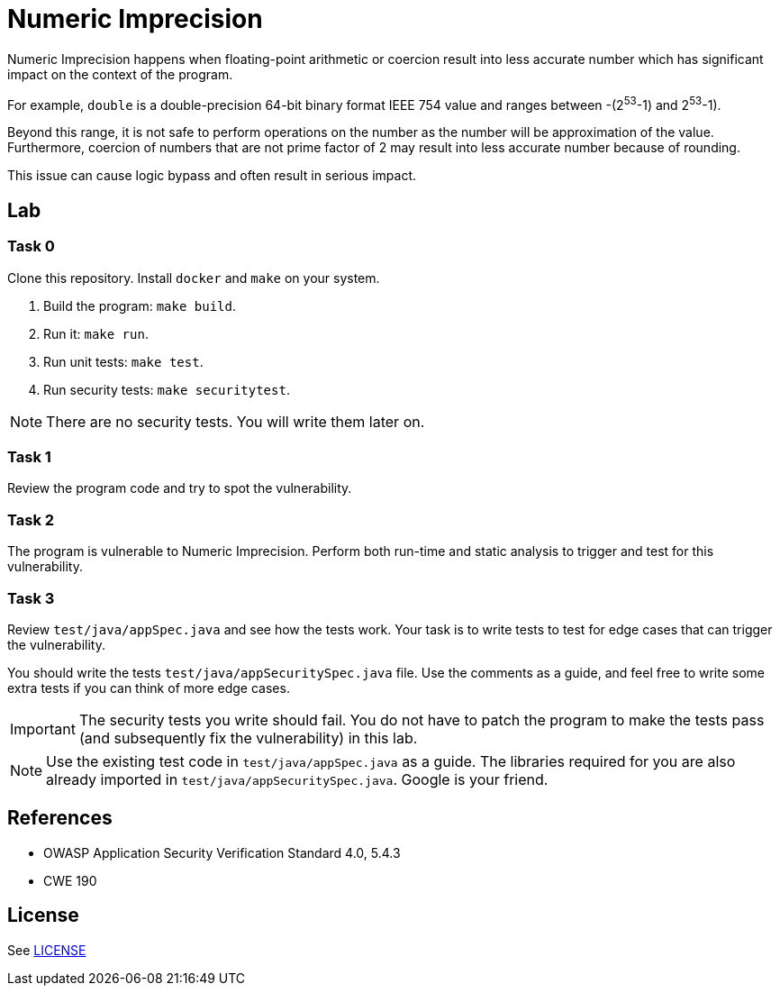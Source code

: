 = Numeric Imprecision

//tag::abstract[]

Numeric Imprecision happens
when floating-point arithmetic or coercion result into
less accurate number which has significant impact on          
the context of the program.

//end::abstract[]

For example,
`double` is a double-precision 64-bit binary format IEEE
754 value and ranges between -(2^53^-1) and 2^53^-1).

Beyond this range, it is not safe to perform operations on the number as the
number will be approximation of the value. 
Furthermore, coercion of numbers that are not prime factor of 2
may result
into less accurate number because of rounding.

This issue can cause logic bypass and often
result in serious impact.

//tag::lab[]

== Lab

=== Task 0

Clone this repository.
Install `docker` and `make` on your system.

. Build the program: `make build`.
. Run it: `make run`.
. Run unit tests: `make test`.
. Run security tests: `make securitytest`.

[NOTE]
--
There are no security tests. You will write them later on.
--

=== Task 1

Review the program code and try to spot the vulnerability.

=== Task 2

The program is vulnerable to Numeric Imprecision.
Perform both run-time and static analysis to trigger and test for this vulnerability.

=== Task 3

Review `test/java/appSpec.java` and see how the tests work.
Your task is to write tests to test for edge cases that can trigger the vulnerability.

You should write the tests `test/java/appSecuritySpec.java` file. Use the comments as a guide, and feel free to write some extra tests if you can think of more edge cases.

[IMPORTANT]
--
The security tests you write should fail. You do not have to patch the program to make the tests pass (and subsequently fix the vulnerability) in this lab.
--

[NOTE]
--
Use the existing test code in `test/java/appSpec.java` as a guide. The libraries required for you are also already imported in `test/java/appSecuritySpec.java`. Google is your friend.
--

//end::lab[]

//tag::references[]

== References

* OWASP Application Security Verification Standard 4.0, 5.4.3
* CWE 190

//end::references[]

== License

See link:LICENSE[]
